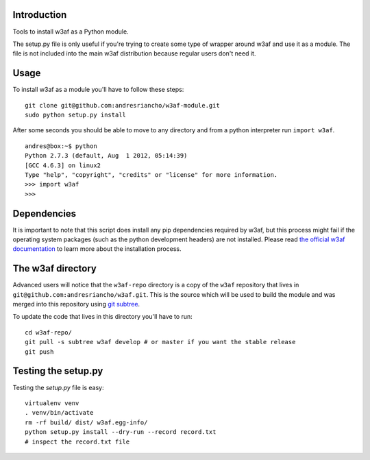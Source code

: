 Introduction
============

Tools to install w3af as a Python module.

The setup.py file is only useful if you're trying to create some type of
wrapper around w3af and use it as a module. The file is not included into the
main w3af distribution because regular users don't need it.

Usage
=====

To install w3af as a module you'll have to follow these steps:

::

    git clone git@github.com:andresriancho/w3af-module.git
    sudo python setup.py install

After some seconds you should be able to move to any directory and from a
python interpreter run ``import w3af``.

::

    andres@box:~$ python
    Python 2.7.3 (default, Aug  1 2012, 05:14:39) 
    [GCC 4.6.3] on linux2
    Type "help", "copyright", "credits" or "license" for more information.
    >>> import w3af
    >>>


Dependencies
============

It is important to note that this script does install any pip dependencies required
by w3af, but this process might fail if the operating system packages (such as the
python development headers) are not installed. Please read
`the official w3af documentation <http://docs.w3af.org/en/latest/install.html>`_ to
learn more about the installation process.


The w3af directory
==================

Advanced users will notice that the ``w3af-repo`` directory is a copy of the
``w3af`` repository that lives in ``git@github.com:andresriancho/w3af.git``. This is
the source which will be used to build the module and was merged into this repository
using `git subtree <https://help.github.com/articles/working-with-subtree-merge>`_.

To update the code that lives in this directory you'll have to run:

::

    cd w3af-repo/
    git pull -s subtree w3af develop # or master if you want the stable release
    git push


Testing the setup.py
====================

Testing the `setup.py` file is easy:

::

    virtualenv venv
    . venv/bin/activate
    rm -rf build/ dist/ w3af.egg-info/
    python setup.py install --dry-run --record record.txt
    # inspect the record.txt file
    
